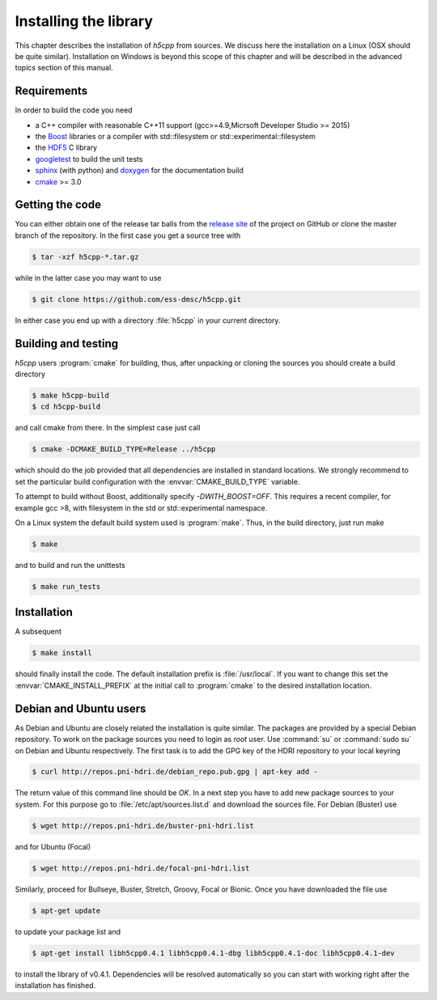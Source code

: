 ======================
Installing the library
======================

This chapter describes the installation of *h5cpp* from sources. We discuss 
here the installation on a Linux (OSX should be quite similar). Installation 
on Windows is beyond this scope of this chapter and will be described in the 
advanced topics section of this manual. 

Requirements
------------

In order to build the code you need 

* a C++ compiler with reasonable C++11 support 
  (gcc>=4.9,Micrsoft Developer Studio >= 2015)
* the `Boost`_ libraries or a compiler with std::filesystem or std::experimental::filesystem
* the `HDF5`_ C library
* `googletest`_ to build the unit tests
* `sphinx`_ (with python) and  `doxygen`_ for the documentation build
* `cmake`_ >= 3.0

.. _cmake: https://cmake.org/
.. _sphinx: http://www.sphinx-doc.org/en/stable/
.. _HDF5: https://support.hdfgroup.org/HDF5/
.. _Boost: http://www.boost.org/
.. _doxygen: http://www.stack.nl/~dimitri/doxygen/index.html
.. _googletest: https://github.com/google/googletest

Getting the code
----------------

You can either obtain one of the release tar balls from the `release site`_ of 
the project on GitHub or clone the master branch of the repository. 
In the first case you get a source tree with 

.. code-block:: bash

	$ tar -xzf h5cpp-*.tar.gz
	
while in the latter case you may want to use 

.. code-block:: bash

	$ git clone https://github.com/ess-dmsc/h5cpp.git
	
In either case you end up with a directory :file:`h5cpp` in your current 
directory. 

.. _release site: https://github.com/ess-dmsc/h5cpp/releases


Building and testing
--------------------

*h5cpp* users :program:`cmake` for building, thus, after unpacking or cloning 
the sources you should create a build directory

.. code-block:: bash

    $ make h5cpp-build
    $ cd h5cpp-build
    
and call cmake from there. In the simplest case just call 

.. code-block:: bash

    $ cmake -DCMAKE_BUILD_TYPE=Release ../h5cpp 
    
which should do the job provided that all dependencies are installed in 
standard locations. We strongly recommend to set the particular build 
configuration with the :envvar:`CMAKE_BUILD_TYPE` variable.

To attempt to build without Boost, additionally specify `-DWITH_BOOST=OFF`.
This requires a recent compiler, for example gcc >8, with filesystem in
the std or std::experimental namespace.

On a Linux system the default build system used is 
:program:`make`. Thus, in the build directory, just run make 

.. code-block:: bash

    $ make 
    
and to build and run the unittests

.. code-block:: bash

    $ make run_tests
    
Installation
------------
    
A subsequent 

.. code-block:: bash

    $ make install
    
should finally install the code. The default installation prefix is 
:file:`/usr/local`. If you want to change this set the 
:envvar:`CMAKE_INSTALL_PREFIX` at the initial call to :program:`cmake` to the 
desired installation location. 

Debian and Ubuntu users
-----------------------

As Debian and Ubuntu are closely related the installation is quite similar.
The packages are provided by a special Debian repository. To work on the
package sources you need to login as `root` user. Use :command:`su` or
:command:`sudo su` on Debian and Ubuntu respectively.
The first task is to add the GPG key of the HDRI repository to your local
keyring

.. code-block:: bash

   $ curl http://repos.pni-hdri.de/debian_repo.pub.gpg | apt-key add -


The return value of this command line should be `OK`.
In a next step you have to add new package sources to your system. For this
purpose go to :file:`/etc/apt/sources.list.d` and download the sources file.
For Debian (Buster) use

.. code-block:: bash

   $ wget http://repos.pni-hdri.de/buster-pni-hdri.list

and for Ubuntu (Focal)

.. code-block:: bash

   $ wget http://repos.pni-hdri.de/focal-pni-hdri.list

Similarly, proceed for Bullseye, Buster, Stretch, Groovy, Focal or Bionic.
Once you have downloaded the file use

.. code-block:: bash

   $ apt-get update


to update your package list and

.. code-block:: bash

   $ apt-get install libh5cpp0.4.1 libh5cpp0.4.1-dbg libh5cpp0.4.1-doc libh5cpp0.4.1-dev

to install the library of v0.4.1. Dependencies will be resolved automatically so you can
start with working right after the installation has finished.
